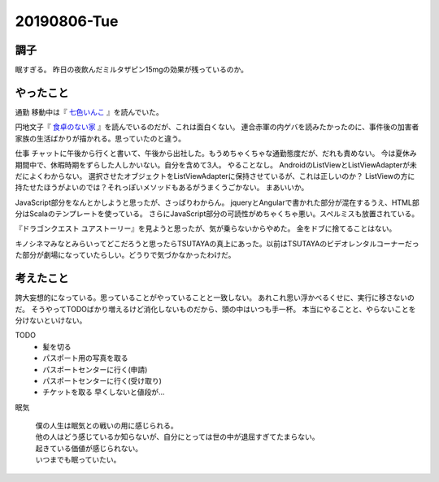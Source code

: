 -------------
20190806-Tue
-------------

調子
----

眠すぎる。
昨日の夜飲んだミルタザピン15mgの効果が残っているのか。

やったこと
----------

通勤
移動中は『 `七色いんこ <https://ja.wikipedia.org/wiki/%E4%B8%83%E8%89%B2%E3%81%84%E3%82%93%E3%81%93>`_ 』を読んでいた。

円地文子『 `食卓のない家 <https://ja.wikipedia.org/wiki/%E9%A3%9F%E5%8D%93%E3%81%AE%E3%81%AA%E3%81%84%E5%AE%B6>`_ 』を読んでいるのだが、これは面白くない。
連合赤軍の内ゲバを読みたかったのに、事件後の加害者家族の生活ばかりが描かれる。思っていたのと違う。

仕事
チャットに午後から行くと書いて、午後から出社した。もうめちゃくちゃな通勤態度だが、だれも責めない。
今は夏休み期間中で、休暇時期をずらした人しかいない。自分を含めて3人。
やることなし。
AndroidのListViewとListViewAdapterが未だによくわからない。
選択させたオブジェクトをListViewAdapterに保持させているが、これは正しいのか？
ListViewの方に持たせたほうがよいのでは？それっぽいメソッドもあるがうまくうごかない。
まあいいか。

JavaScript部分をなんとかしようと思ったが、さっぱりわからん。
jqueryとAngularで書かれた部分が混在するうえ、HTML部分はScalaのテンプレートを使っている。
さらにJavaScript部分の可読性がめちゃくちゃ悪い。スペルミスも放置されている。

『ドラゴンクエスト ユアストーリー』を見ようと思ったが、気が乗らないからやめた。
金をドブに捨てることはない。

キノシネマみなとみらいってどこだろうと思ったらTSUTAYAの真上にあった。以前はTSUTAYAのビデオレンタルコーナーだった部分が劇場になっていたらしい。どうりで気づかなかったわけだ。

考えたこと
----------

誇大妄想的になっている。思っていることがやっていることと一致しない。
あれこれ思い浮かべるくせに、実行に移さないのだ。
そうやってTODOばかり増えるけど消化しないものだから、頭の中はいつも手一杯。
本当にやることと、やらないことを分けないといけない。

TODO
  * 髪を切る

  * パスポート用の写真を取る

  * パスポートセンターに行く(申請)

  * パスポートセンターに行く(受け取り)

  * チケットを取る 早くしないと値段が…

眠気

  | 僕の人生は眠気との戦いの用に感じられる。
  | 他の人はどう感じているか知らないが、自分にとっては世の中が退屈すぎてたまらない。
  | 起きている価値が感じられない。
  | いつまでも眠っていたい。
